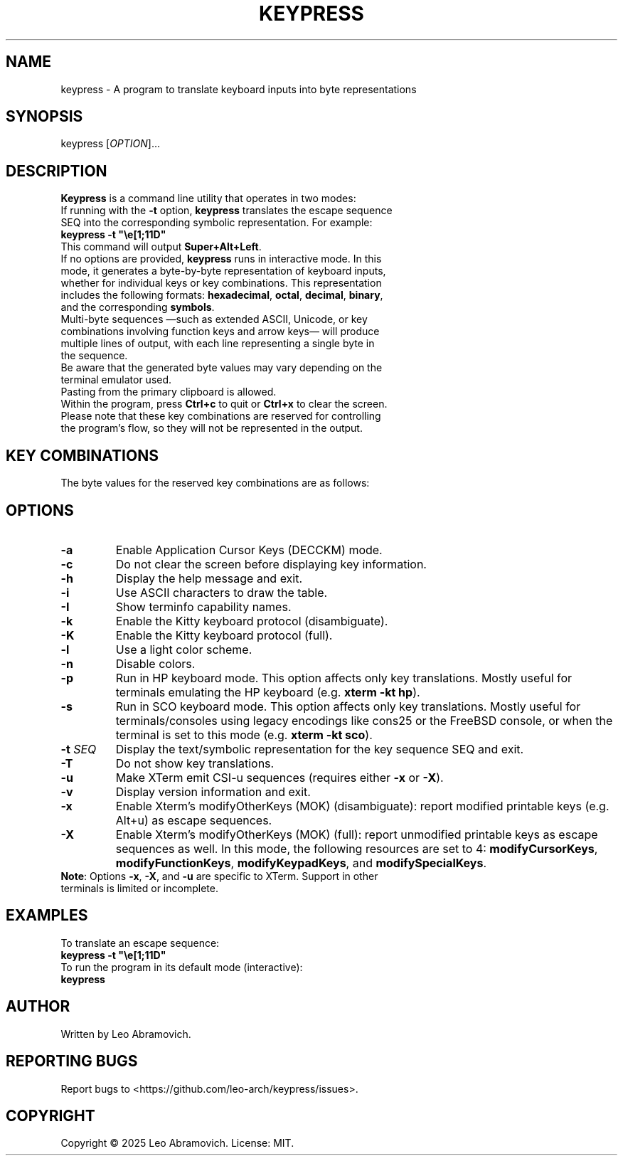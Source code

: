 .TH KEYPRESS 1 "Sep 9, 2025" "0.3.6" "Keypress Manual"
.SH NAME
keypress \- A program to translate keyboard inputs into byte representations

.SH SYNOPSIS
keypress [\fIOPTION\fR]...

.SH DESCRIPTION
\fBKeypress\fR is a command line utility that operates in two modes:

.TP
If running with the \fB-t\fR option, \fBkeypress\fR translates the escape sequence SEQ into the corresponding symbolic representation. For example:
.TP
 \fBkeypress -t "\\e[1;11D"\fR
.TP
This command will output \fBSuper+Alt+Left\fR.
.
.TP
If no options are provided, \fBkeypress\fR runs in interactive mode. In this mode, it generates a byte-by-byte representation of keyboard inputs, whether for individual keys or key combinations. This representation includes the following formats: \fBhexadecimal\fR, \fBoctal\fR, \fBdecimal\fR, \fBbinary\fR, and the corresponding \fBsymbols\fR.
.TP
Multi-byte sequences —such as extended ASCII, Unicode, or key combinations involving function keys and arrow keys— will produce multiple lines of output, with each line representing a single byte in the sequence.
.TP
Be aware that the generated byte values may vary depending on the terminal emulator used.
.TP
Pasting from the primary clipboard is allowed.
.TP
Within the program, press \fBCtrl+c\fR to quit or \fBCtrl+x\fR to clear the screen. Please note that these key combinations are reserved for controlling the program's flow, so they will not be represented in the output.

.SH KEY COMBINATIONS
The byte values for the reserved key combinations are as follows:

.TS
left;
l l l l l.
┌──────┬──────┬─────┬──────────┬──────┐
│ Hex  │ Oct  │ Dec │   Bin    │ Sym  │
├──────┼──────┼─────┼──────────┼──────┤
│ \\x18 │ \\030 │  24 │ 00011000 │  CAN │ (Ctrl+x)
│ \\x03 │ \\003 │   3 │ 00000011 │  ETX │ (Ctrl+c)
└──────┴──────┴─────┴──────────┴──────┘
.TE

.SH OPTIONS
.TP
.B -a
Enable Application Cursor Keys (DECCKM) mode.

.TP
.B -c
Do not clear the screen before displaying key information.

.TP
.B -h
Display the help message and exit.

.TP
.B -i
Use ASCII characters to draw the table.

.TP
.B -I
Show terminfo capability names.

.TP
.B -k
Enable the Kitty keyboard protocol (disambiguate).

.TP
.B -K
Enable the Kitty keyboard protocol (full).

.TP
.B -l
Use a light color scheme.

.TP
.B -n
Disable colors.

.TP
.B -p
Run in HP keyboard mode. This option affects only key translations. Mostly useful for terminals emulating the HP keyboard (e.g. \fBxterm -kt hp\fR).

.TP
.B -s
Run in SCO keyboard mode. This option affects only key translations. Mostly useful for terminals/consoles using legacy encodings like cons25 or the FreeBSD console, or when the terminal is set to this mode (e.g. \fBxterm -kt sco\fR).

.TP
.B -t \fISEQ\fR
Display the text/symbolic representation for the key sequence SEQ and exit.

.TP
.B -T
Do not show key translations.

.TP
.B -u
Make XTerm emit CSI-u sequences (requires either \fB-x\fR or \fB-X\fR).

.TP
.B -v
Display version information and exit.

.TP
.B -x
Enable Xterm's modifyOtherKeys (MOK) (disambiguate): report modified printable keys (e.g. Alt+u) as escape sequences.

.TP
.B -X
Enable Xterm's modifyOtherKeys (MOK) (full): report unmodified printable keys as escape sequences as well. In this mode, the following resources are set to 4: \fBmodifyCursorKeys\fR, \fBmodifyFunctionKeys\fR, \fBmodifyKeypadKeys\fR, and \fBmodifySpecialKeys\fR.

.TP
\fBNote\fR: Options \fB-x\fR, \fB-X\fR, and \fB-u\fR are specific to XTerm. Support in other terminals is limited or incomplete.

.SH EXAMPLES
To translate an escape sequence:
.TP
 \fBkeypress -t "\\e[1;11D"\fR
.TP
To run the program in its default mode (interactive):
.TP
 \fBkeypress\fR

.SH AUTHOR
Written by Leo Abramovich.

.SH REPORTING BUGS
Report bugs to <https://github.com/leo-arch/keypress/issues>.

.SH COPYRIGHT
Copyright © 2025 Leo Abramovich. License: MIT.
